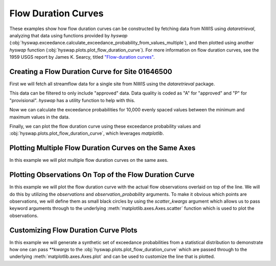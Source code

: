 
Flow Duration Curves
--------------------

These examples show how flow duration curves can be constructed by fetching data from NWIS using `dataretrieval`, analyzing that data using functions provided by `hyswap` (:obj:`hyswap.exceedance.calculate_exceedance_probability_from_values_multiple`), and then plotted using another `hyswap` function (:obj:`hyswap.plots.plot_flow_duration_curve`).
For more information on flow duration curves, see the 1959 USGS report by James K. Searcy, titled `"Flow-duration curves" <https://doi.org/10.3133/wsp1542A>`_.


Creating a Flow Duration Curve for Site 01646500
************************************************

First we will fetch all streamflow data for a single site from NWIS using the `dataretrieval` package.

.. plot::
    :context: reset
    :include-source:

    # get data from a single site
    siteno = '01646500'
    df, md = dataretrieval.nwis.get_dv(site=siteno, parameterCd='00060',
                                       startDT='1900-01-01')

This data can be filtered to only include "approved" data.
Data quality is coded as "A" for "approved" and "P" for "provisional".
`hyswap` has a utility function to help with this.

.. plot::
    :context:
    :include-source:

    # filter to only approved data
    df = hyswap.utils.filter_approved_data(df, '00060_Mean_cd')

Now we can calculate the exceedance probabilities for 10,000 evenly spaced values between the minimum and maximum values in the data.

.. plot::
    :context:
    :include-source:

    # generate 10,000 evenly spaced values between the min and max
    values = np.linspace(df['00060_Mean'].min(), df['00060_Mean'].max(), 10000)

    # calculate exceedance probabilities
    exceedance_probabilities = hyswap.exceedance.calculate_exceedance_probability_from_values_multiple(
        values, df['00060_Mean'])

Finally, we can plot the flow duration curve using these exceedance probability values and :obj:`hyswap.plots.plot_flow_duration_curve`, which leverages `matplotlib`.

.. plot::
    :context:
    :include-source:

    # plot
    fig, ax = plt.subplots(figsize=(8, 8))
    # plot the flow duration curve
    ax = hyswap.plots.plot_flow_duration_curve(
        values, exceedance_probabilities, ax=ax,
        title=f'Flow Duration Curve for USGS Site {siteno}')
    # show the plot
    plt.tight_layout()
    plt.show()


Plotting Multiple Flow Duration Curves on the Same Axes
********************************************************

In this example we will plot multiple flow duration curves on the same axes.

.. plot::
    :context: reset
    :include-source:

    # set up the axes
    fig, ax = plt.subplots(figsize=(8, 6))

    # create list of sites
    sitenos = ["07108900", "07103980", "07103987"]

    # loop through sites to get data and plot it
    for site in sitenos:
        df, md = dataretrieval.nwis.get_dv(
            site, parameterCd="00060", startDT="1776-07-04")

        # create 10,000 evenly spaced values min-max
        values = np.linspace(
            df['00060_Mean'].min(), df['00060_Mean'].max(), 10000)

        # calculate exceedance probabilities
        exp = hyswap.exceedance.calculate_exceedance_probability_from_values_multiple(
            values, df['00060_Mean'])

        # plot flow duration curve for this site
        ax = hyswap.plots.plot_flow_duration_curve(
            values, exp, ax=ax, label=f"USGS Site {site}"
        )

    # visualize the plot
    ax.set_title("Multiple USGS Flow Duration Curves")
    ax.set_ylim(0.1, 1000)
    ax.legend(loc='best')
    plt.tight_layout()
    plt.show()


Plotting Observations On Top of the Flow Duration Curve
*******************************************************

In this example we will plot the flow duration curve with the actual flow observations overlaid on top of the line.
We will do this by utilizing the `observations` and `observation_probability` arguments.
To make it obvious which points are observations, we will define them as small black circles by using the `scatter_kwargs` argument which allows us to pass keyword arguments through to the underlying :meth:`matplotlib.axes.Axes.scatter` function which is used to plot the observations.

.. plot::
    :context: reset
    :include-source:

    # get data from a single site
    siteno = '06216900'
    df, md = dataretrieval.nwis.get_dv(site=siteno, parameterCd='00060',
                                    startDT='1900-01-01')
    # filter to only approved data
    df = hyswap.utils.filter_approved_data(df, '00060_Mean_cd')

    # generate 10,000 evenly spaced values between the min and max
    values = np.linspace(df['00060_Mean'].min(), df['00060_Mean'].max(), 10000)

    # calculate exceedance probabilities
    exceedance_probabilities = hyswap.exceedance.calculate_exceedance_probability_from_values_multiple(
        values, df['00060_Mean'])

    # calculate exceedance probabilities for the observations
    obs_probs = hyswap.exceedance.calculate_exceedance_probability_from_values_multiple(
        df['00060_Mean'], df['00060_Mean'])

    # plot
    fig, ax = plt.subplots(figsize=(8, 5))
    # plot the flow duration curve
    ax = hyswap.plots.plot_flow_duration_curve(
        values, exceedance_probabilities, ax=ax,
        observations=df['00060_Mean'],
        observation_probabilities=obs_probs,
        scatter_kwargs={'c': 'k', 's': 10, 'zorder': 10},
        title=f'Flow Duration Curve for USGS Site {siteno}')

    # show the plot
    plt.tight_layout()
    plt.show()


Customizing Flow Duration Curve Plots
*************************************

In this example we will generate a synthetic set of exceedance probabilities from a statistical distribution to demonstrate how one can pass `**kwargs` to the :obj:`hyswap.plots.plot_flow_duration_curve` which are passed through to the underlying :meth:`matplotlib.axes.Axes.plot` and can be used to customize the line that is plotted.

.. plot::
    :context: reset
    :include-source:

    # set up the axes
    fig, ax = plt.subplots(figsize=(8, 6))

    # generate synthetic values from a normal distribution with
    # a mean of 1,000 and a standard deviation of 100
    values = np.linspace(500, 1500, 10000)  # 10,000 evenly spaced values

    exp = hyswap.exceedance.calculate_exceedance_probability_from_distribution_multiple(
        values, 'normal', 1000, 100)

    # plot synthetic flow duration curve as a black dashed line with a heavier
    # line weight than the default and red filled in between the line dashes
    ax = hyswap.plots.plot_flow_duration_curve(
        values, exp, ax=ax, title="Synthetic Flow Duration Curve",
        color='k', linestyle='--', linewidth=5, gapcolor='r'
    )

    # set the y axes to have a linear scale
    ax.set_yscale('linear')

    # set y axes limits based on the data
    ax.set_ylim(values.min(), values.max())

    # visualize the plot
    plt.tight_layout()
    plt.show()
